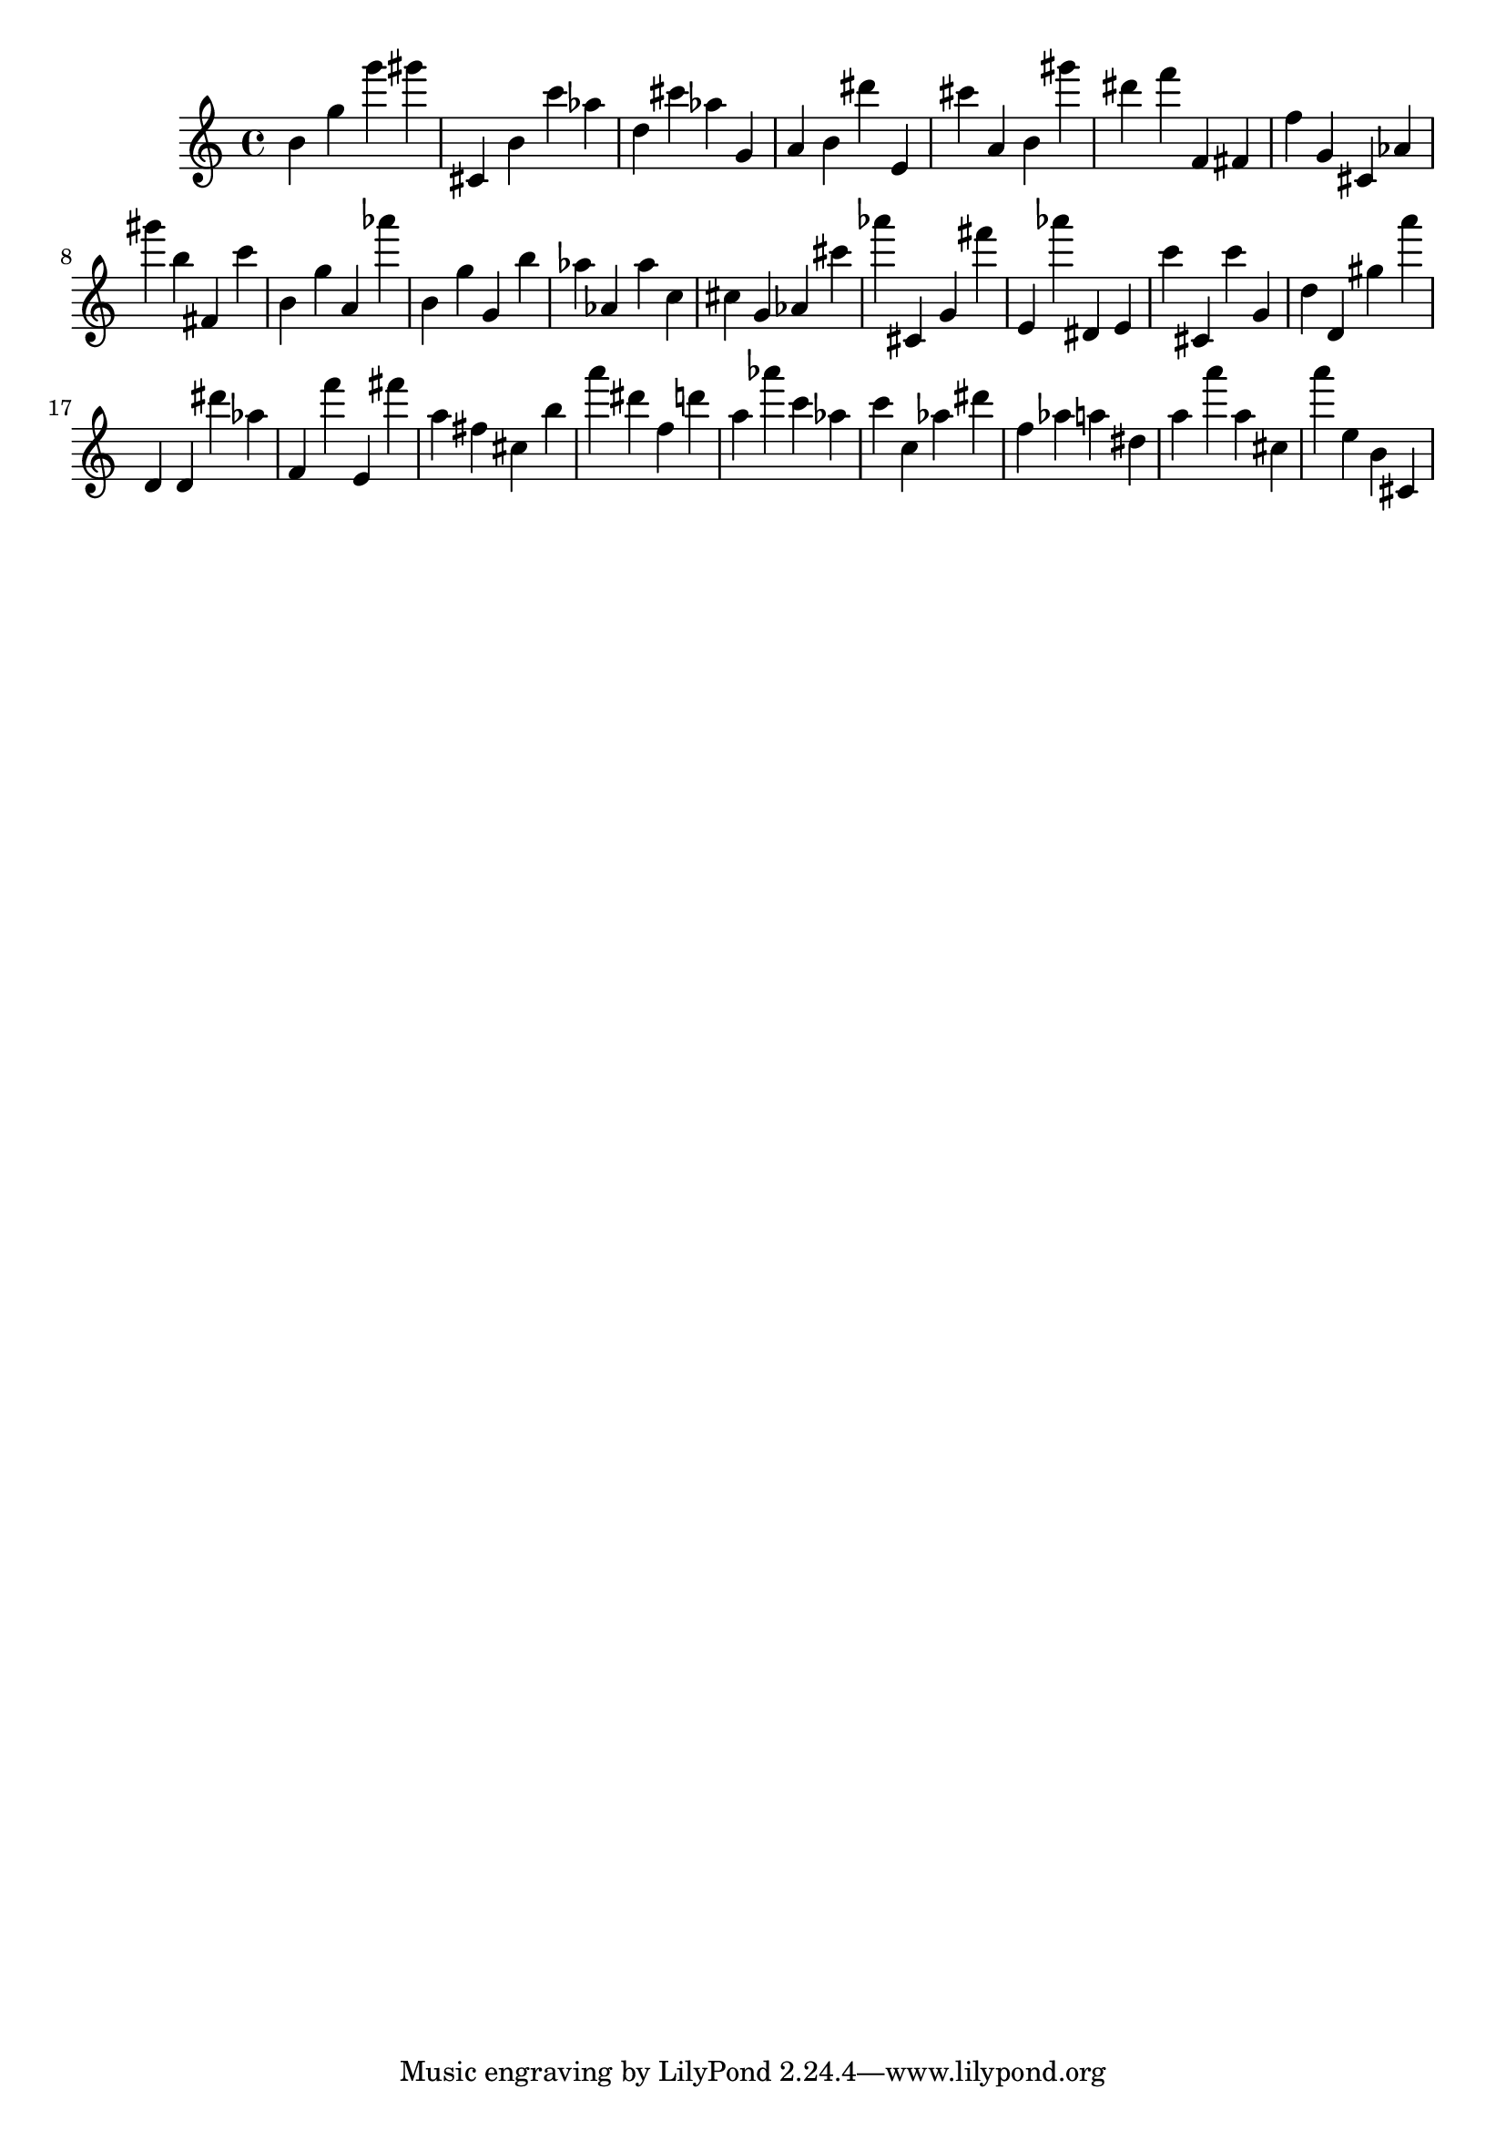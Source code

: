 \version "2.18.2"

\score {

{
\clef treble
b' g'' g''' gis''' cis' b' c''' as'' d'' cis''' as'' g' a' b' dis''' e' cis''' a' b' gis''' dis''' f''' f' fis' f'' g' cis' as' gis''' b'' fis' c''' b' g'' a' as''' b' g'' g' b'' as'' as' as'' c'' cis'' g' as' cis''' as''' cis' g' fis''' e' as''' dis' e' c''' cis' c''' g' d'' d' gis'' a''' d' d' dis''' as'' f' f''' e' fis''' a'' fis'' cis'' b'' a''' dis''' f'' d''' a'' as''' c''' as'' c''' c'' as'' dis''' f'' as'' a'' dis'' a'' a''' a'' cis'' a''' e'' b' cis' 
}

 \midi { }
 \layout { }
}